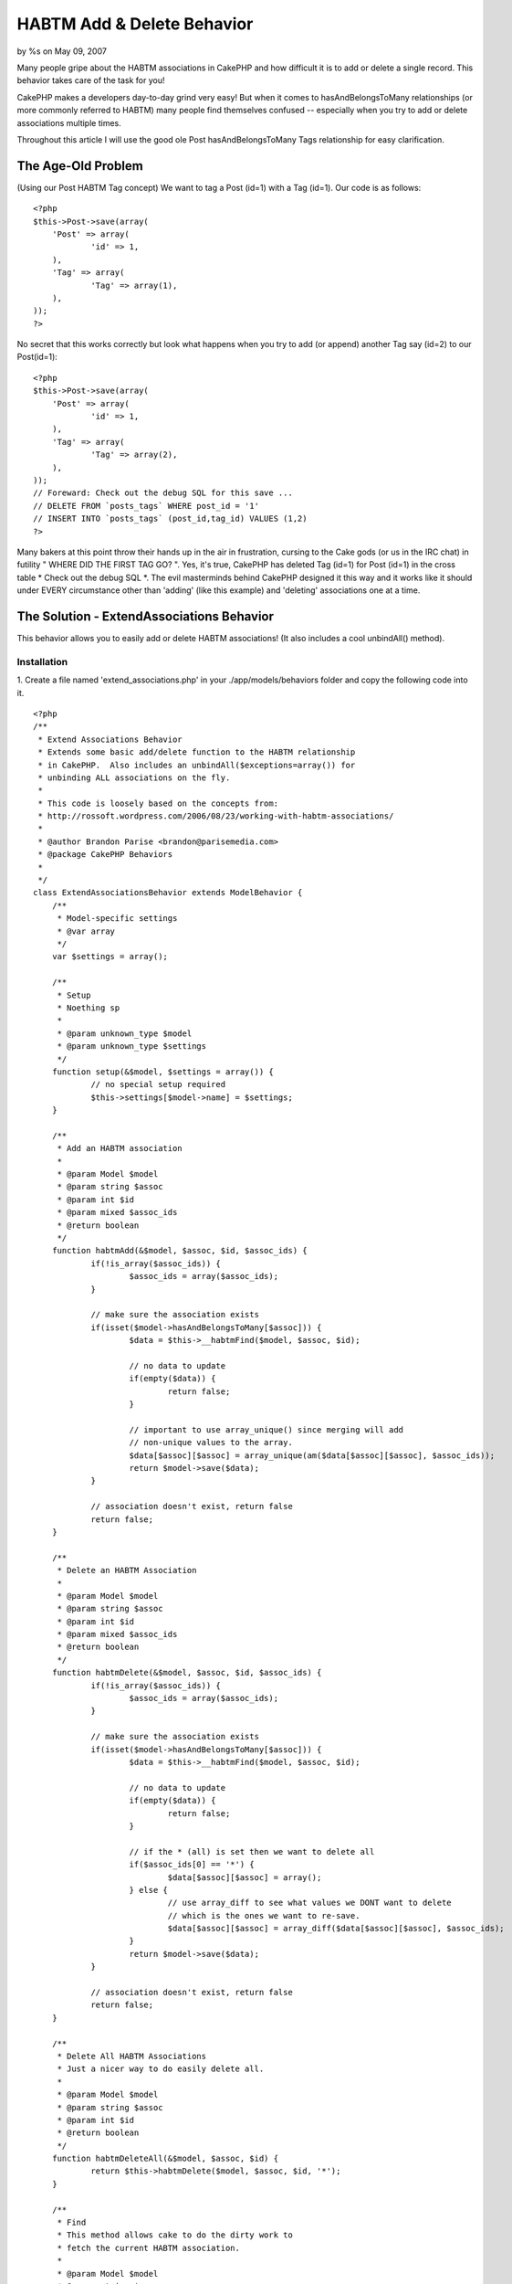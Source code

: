

HABTM Add & Delete Behavior
===========================

by %s on May 09, 2007

Many people gripe about the HABTM associations in CakePHP and how
difficult it is to add or delete a single record. This behavior takes
care of the task for you!

CakePHP makes a developers day-to-day grind very easy! But when it
comes to hasAndBelongsToMany relationships (or more commonly referred
to HABTM) many people find themselves confused -- especially when you
try to add or delete associations multiple times.

Throughout this article I will use the good ole Post
hasAndBelongsToMany Tags relationship for easy clarification.


The Age-Old Problem
+++++++++++++++++++
(Using our Post HABTM Tag concept) We want to tag a Post (id=1) with a
Tag (id=1). Our code is as follows:

::

    <?php
    $this->Post->save(array(
    	'Post' => array(
    		'id' => 1,
    	),
    	'Tag' => array(
    		'Tag' => array(1),
    	),
    ));
    ?>

No secret that this works correctly but look what happens when you try
to add (or append) another Tag say (id=2) to our Post(id=1):

::

    <?php
    $this->Post->save(array(
    	'Post' => array(
    		'id' => 1,
    	),
    	'Tag' => array(
    		'Tag' => array(2),
    	),
    ));
    // Foreward: Check out the debug SQL for this save ...
    // DELETE FROM `posts_tags` WHERE post_id = '1'
    // INSERT INTO `posts_tags` (post_id,tag_id) VALUES (1,2)
    ?>

Many bakers at this point throw their hands up in the air in
frustration, cursing to the Cake gods (or us in the IRC chat) in
futility " WHERE DID THE FIRST TAG GO? ". Yes, it's true, CakePHP has
deleted Tag (id=1) for Post (id=1) in the cross table * Check out the
debug SQL *. The evil masterminds behind CakePHP designed it this way
and it works like it should under EVERY circumstance other than
'adding' (like this example) and 'deleting' associations one at a
time.


The Solution - ExtendAssociations Behavior
++++++++++++++++++++++++++++++++++++++++++

This behavior allows you to easily add or delete HABTM associations!
(It also includes a cool unbindAll() method).


Installation
````````````
1. Create a file named 'extend_associations.php' in your
./app/models/behaviors folder and copy the following code into it.

::

    <?php
    /**
     * Extend Associations Behavior
     * Extends some basic add/delete function to the HABTM relationship
     * in CakePHP.  Also includes an unbindAll($exceptions=array()) for 
     * unbinding ALL associations on the fly.
     * 
     * This code is loosely based on the concepts from:
     * http://rossoft.wordpress.com/2006/08/23/working-with-habtm-associations/
     * 
     * @author Brandon Parise <brandon@parisemedia.com>
     * @package CakePHP Behaviors
     *
     */
    class ExtendAssociationsBehavior extends ModelBehavior {
    	/**
    	 * Model-specific settings
    	 * @var array
    	 */
    	var $settings = array();
    	
    	/**
    	 * Setup
    	 * Noething sp
    	 *
    	 * @param unknown_type $model
    	 * @param unknown_type $settings
    	 */
    	function setup(&$model, $settings = array()) {
    		// no special setup required
    		$this->settings[$model->name] = $settings;
    	}
    	
    	/**
    	 * Add an HABTM association
    	 *
    	 * @param Model $model
    	 * @param string $assoc
    	 * @param int $id
    	 * @param mixed $assoc_ids
    	 * @return boolean
    	 */
    	function habtmAdd(&$model, $assoc, $id, $assoc_ids) {
    		if(!is_array($assoc_ids)) {
    			$assoc_ids = array($assoc_ids);
    		}
    		
    		// make sure the association exists
    		if(isset($model->hasAndBelongsToMany[$assoc])) {
    			$data = $this->__habtmFind($model, $assoc, $id);
    			
    			// no data to update
    			if(empty($data)) {
    				return false;
    			}
    			
    			// important to use array_unique() since merging will add 
    			// non-unique values to the array.
    			$data[$assoc][$assoc] = array_unique(am($data[$assoc][$assoc], $assoc_ids));
    			return $model->save($data);
    		}
    		
    		// association doesn't exist, return false
    		return false;
    	}
    	
    	/**
    	 * Delete an HABTM Association
    	 *
    	 * @param Model $model
    	 * @param string $assoc
    	 * @param int $id
    	 * @param mixed $assoc_ids
    	 * @return boolean
    	 */
    	function habtmDelete(&$model, $assoc, $id, $assoc_ids) {
    		if(!is_array($assoc_ids)) {
    			$assoc_ids = array($assoc_ids);
    		}
    		
    		// make sure the association exists
    		if(isset($model->hasAndBelongsToMany[$assoc])) {
    			$data = $this->__habtmFind($model, $assoc, $id);
    			
    			// no data to update
    			if(empty($data)) {
    				return false;
    			}
    						
    			// if the * (all) is set then we want to delete all
    			if($assoc_ids[0] == '*') {
    				$data[$assoc][$assoc] = array();
    			} else {
    				// use array_diff to see what values we DONT want to delete
    				// which is the ones we want to re-save.
    				$data[$assoc][$assoc] = array_diff($data[$assoc][$assoc], $assoc_ids);
    			}
    			return $model->save($data);
    		}
    		
    		// association doesn't exist, return false		
    		return false;
    	}
    		
    	/**
    	 * Delete All HABTM Associations
    	 * Just a nicer way to do easily delete all.
    	 *
    	 * @param Model $model
    	 * @param string $assoc
    	 * @param int $id
    	 * @return boolean
    	 */
    	function habtmDeleteAll(&$model, $assoc, $id) {
    		return $this->habtmDelete($model, $assoc, $id, '*');
    	}
    	
    	/**
    	 * Find 
    	 * This method allows cake to do the dirty work to 
    	 * fetch the current HABTM association.
    	 *
    	 * @param Model $model
    	 * @param string $assoc
    	 * @param int $id
    	 * @return array
    	 */	
    	function __habtmFind(&$model, $assoc, $id) {
    		// temp holder for model-sensitive params
    		$tmp_recursive = $model->recursive;
    		$tmp_cacheQueries = $model->cacheQueries;
    		
    		$model->recursive = 1;
    		$model->cacheQueries = false;
    		
    		// unbind all models except the habtm association
    		$this->unbindAll($model, array('hasAndBelongsToMany' => array($assoc)));
    		$data = $model->find(array($model->name.'.'.$model->primaryKey => $id));
    			
    		$model->recursive = $tmp_recursive;
    		$model->cacheQueries = $tmp_cacheQueries;
    		
    		if(!empty($data)) {
    			// use Set::extract to extract the id's ONLY of the $assoc
    			$data[$assoc] = array($assoc => Set::extract($data, $assoc.'.{n}.'.$model->primaryKey));
    		}
    		
    		return $data;
    	}
    	
    	/**
    	 * UnbindAll with Exceptions
    	 * Allows you to quickly unbindAll of a model's 
    	 * associations with the exception of param 2.
    	 *
    	 * Usage:
    	 *   $this->Model->unbindAll(); // unbinds ALL
    	 *   $this->Model->unbindAll(array('hasMany' => array('Model2')) // unbind All except hasMany-Model2
    	 * 
    	 * @param Model $model
    	 * @param array $exceptions
    	 */
    	function unbindAll(&$model, $exceptions = array()) {
    		$unbind = array();
    		foreach($model->__associations as $type) {
    			foreach($model->{$type} as $assoc=>$assocData) {
    				// if the assoc is NOT in the exceptions list then
    				// add it to the list of models to be unbound.
    				if(@!in_array($assoc, $exceptions[$type])) {
    					$unbind[$type][] = $assoc;
    				}
    			}
    		}
    		// if we actually have models to unbind
    		if(count($unbind) > 0) {
    			$model->unbindModel($unbind);
    		}
    	}
    }
    ?>

2. Add the following line of code to your model.

::

    <?php 
    var $actsAs = 'ExtendAssociations';
    ?>



Example Usage
`````````````
Our Post model:

Model Class:
````````````

::

    <?php 
    class Post extends AppModel {
    	var $name = 'Post';
    
    	var $actsAs = 'ExtendAssociations';
    	
    	var $hasAndBelongsToMany = array(
    		'Tag' => array(
    			'className' => 'Tag',
    			'joinTable' => 'posts_tags',
    			'foreignKey' => 'post_id',
    			'associationForeignKey' => 'tag_id',
    		),
    	);
    }
    ?>



Adding Associations
+++++++++++++++++++

::

    <?php
    // add a single association
    $this->Post->habtmAdd('Tag', 1, 1);
    // add multiple associations in a single call
    $this->Post->habtmAdd('Tag', 1, array(1, 2, 3));
    ?>



Deleting Associations
+++++++++++++++++++++

::

    <?php
    // delete a single association
    $this->Post->habtmDelete('Tag', 1, 1);
    // delete multiple associations in a single call
    $this->Post->habtmDelete('Tag', 1, array(1, 3));
    // want to delete all associations?
    $this->Post->habtmDeleteAll('Tag', 1);
    ?>



Unbinding All Associations (with Exceptions)
++++++++++++++++++++++++++++++++++++++++++++

::

    <?php
    // unbind ALL associations
    $this->Post->unbindAll();
    // unbind ALL except hasAndBelongsToMany['Tag']
    $this->Post->unbindAll(array('hasAndBelongsToMany' => array('Tag')));
    ?>


I am sure in due time this will be added to the core but in the
meantime this should suffice!


.. meta::
    :title: HABTM Add  & Delete Behavior
    :description: CakePHP Article related to unbindAll,save,hasAndBelongsToMany,HABTM,behavior,Delete,update,Behaviors
    :keywords: unbindAll,save,hasAndBelongsToMany,HABTM,behavior,Delete,update,Behaviors
    :copyright: Copyright 2007 
    :category: behaviors

